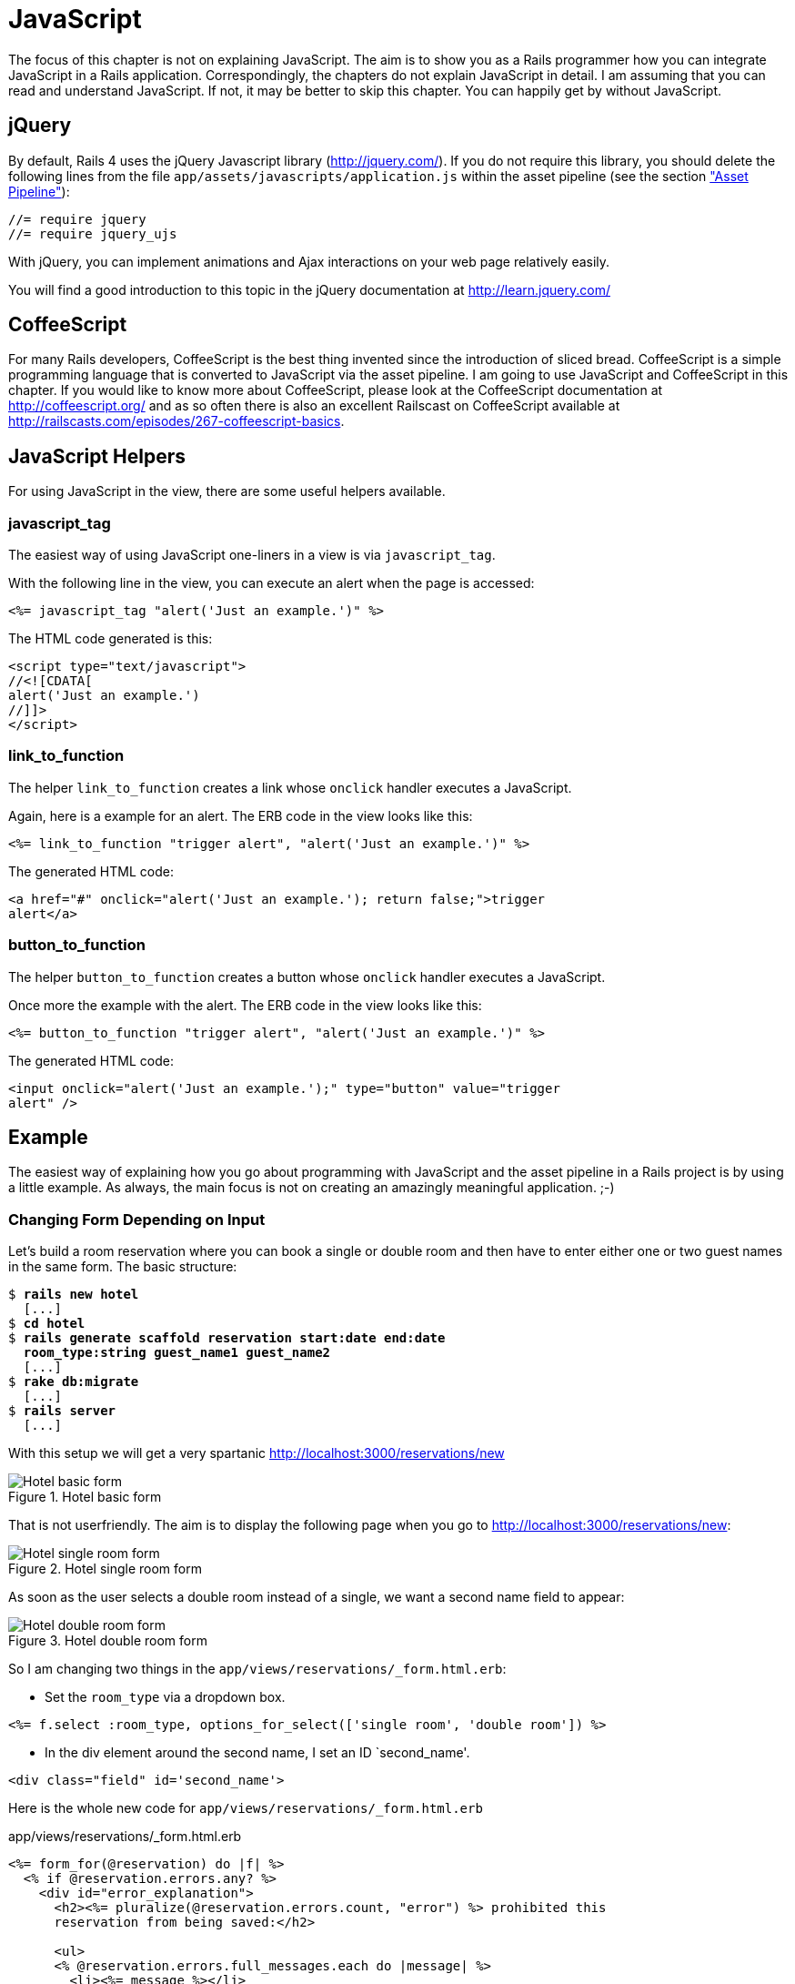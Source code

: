 [[javascript]]
= JavaScript

The focus of this chapter is not on explaining JavaScript. The aim is to
show you as a Rails programmer how you can integrate JavaScript in a
Rails application. Correspondingly, the chapters do not explain
JavaScript in detail. I am assuming that you can read and understand
JavaScript. If not, it may be better to skip this chapter. You can
happily get by without JavaScript.

[[jquery]]
== jQuery

By default, Rails 4 uses the jQuery Javascript library
(http://jquery.com/). If you do not require this library, you should
delete the following lines from the file
`app/assets/javascripts/application.js` within the asset pipeline (see the section
xref:asset-pipeline["Asset Pipeline"]):

[source,javascript]
----
//= require jquery
//= require jquery_ujs
----

With jQuery, you can implement animations and Ajax interactions on your
web page relatively easily.

You will find a good introduction to this topic in the jQuery
documentation at http://learn.jquery.com/

[[coffeescript]]
== CoffeeScript

For many Rails developers, CoffeeScript is the best thing invented since
the introduction of sliced bread. CoffeeScript is a simple programming
language that is converted to JavaScript via the asset pipeline. I am
going to use JavaScript and CoffeeScript in this chapter. If you would
like to know more about CoffeeScript, please look at the CoffeeScript
documentation at http://coffeescript.org/ and as so often there is also
an excellent Railscast on CoffeeScript available at
http://railscasts.com/episodes/267-coffeescript-basics.

[[javascript-helpers]]
== JavaScript Helpers

For using JavaScript in the view, there are some useful helpers
available.

[[javascript_tag]]
=== javascript_tag

The easiest way of using JavaScript one-liners in a view is via
`javascript_tag`.

With the following line in the view, you can execute an alert when the
page is accessed:

[source,erb]
----
<%= javascript_tag "alert('Just an example.')" %>
----

The HTML code generated is this:

[source,html]
----
<script type="text/javascript">
//<![CDATA[
alert('Just an example.')
//]]>
</script>
----

[[link_to_function]]
=== link_to_function

The helper `link_to_function` creates a link whose `onclick` handler
executes a JavaScript.

Again, here is a example for an alert. The ERB code in the view looks
like this:

[source,erb]
----
<%= link_to_function "trigger alert", "alert('Just an example.')" %>
----

The generated HTML code:

[source,html]
----
<a href="#" onclick="alert('Just an example.'); return false;">trigger
alert</a>
----

[[button_to_function]]
=== button_to_function

The helper `button_to_function` creates a button whose `onclick` handler
executes a JavaScript.

Once more the example with the alert. The ERB code in the view looks
like this:

[source,erb]
----
<%= button_to_function "trigger alert", "alert('Just an example.')" %>
----

The generated HTML code:

[source,html]
----
<input onclick="alert('Just an example.');" type="button" value="trigger
alert" />
----

[[example]]
== Example

The easiest way of explaining how you go about programming with
JavaScript and the asset pipeline in a Rails project is by using a
little example. As always, the main focus is not on creating an
amazingly meaningful application. ;-)

[[changing-form-depending-on-input]]
=== Changing Form Depending on Input

Let’s build a room reservation where you can book a single or double
room and then have to enter either one or two guest names in the same
form. The basic structure:

[subs=+quotes]
----
$ **rails new hotel**
  [...]
$ **cd hotel**
$ **rails generate scaffold reservation start:date end:date
  room_type:string guest_name1 guest_name2**
  [...]
$ **rake db:migrate**
  [...]
$ **rails server**
  [...]
----

With this setup we will get a very spartanic
http://localhost:3000/reservations/new

image::screenshots/chapter13/hotel_zimmer_basic_form.png[Hotel basic form,title="Hotel basic form"]

That is not userfriendly. The aim is to display the following page when
you go to http://localhost:3000/reservations/new:

image::screenshots/chapter13/hotel_einzelzimmer_form.png[Hotel single room form,title="Hotel single room form"]

As soon as the user selects a double room instead of a single, we want a
second name field to appear:

image::screenshots/chapter13/hotel_doppelzimmer_form.png[Hotel double room form,title="Hotel double room form"]

So I am changing two things in the
`app/views/reservations/_form.html.erb`:

* Set the `room_type` via a dropdown box.

[source,erb]
----
<%= f.select :room_type, options_for_select(['single room', 'double room']) %>
----

* In the div element around the second name, I set an ID `second_name'.

[source,erb]
----
<div class="field" id='second_name'>
----

Here is the whole new code for `app/views/reservations/_form.html.erb`

[source,erb]
.app/views/reservations/_form.html.erb
----
<%= form_for(@reservation) do |f| %>
  <% if @reservation.errors.any? %>
    <div id="error_explanation">
      <h2><%= pluralize(@reservation.errors.count, "error") %> prohibited this
      reservation from being saved:</h2>

      <ul>
      <% @reservation.errors.full_messages.each do |message| %>
        <li><%= message %></li>
      <% end %>
      </ul>
    </div>
  <% end %>

  <div class="field">
    <%= f.label :start %><br>
    <%= f.date_select :start %>
  </div>
  <div class="field">
    <%= f.label :end %><br>
    <%= f.date_select :end %>
  </div>
  <div class="field">
    <%= f.label :room_type %><br>
    <%= f.select :room_type, options_for_select(['single room', 'double
    room']) %>
  </div>
  <div class="field">
    <%= f.label :guest_name1 %><br>
    <%= f.text_field :guest_name1 %>
  </div>
  <div class="field" id='second_name'>
    <%= f.label :guest_name2 %><br>
    <%= f.text_field :guest_name2 %>
  </div>
  <div class="actions">
    <%= f.submit %>
  </div>
<% end %>
----

In the file `app/assets/javascripts/reservations.js.coffee` I define the
CoffeeScript code that toggles the element with the ID `second_name`
between visible (`show`) or invisible (`hide`) depending on the content
of `reservation_room_type`:

[source,coffeescript]
.app/assets/javascripts/reservations.js.coffee
----
ready = ->
  $('#second_name').hide()
  $('#reservation_room_type').change ->
    room_type = $('#reservation_room_type :selected').text()
    if room_type == 'single room'
      $('#second_name').hide()
    else
      $('#second_name').show()

$(document).ready(ready)
$(document).on('page:load', ready)
----

NOTE: In the real world, you would surely integrate the guest names in a 1:n
      `has_many` association, but in this example we just want to demonstrate
      how you can change the content of a form via JavaScript.

[[forms]]
Forms
-----

[[the-data-input-workflow]]
== The Data-Input Workflow

To understand forms we take a look at the data workflow. Understanding
it better will help to understand the work of forms.

Example application:

[subs=+quotes]
----
$ **rails new testapp**
[...]
$ **cd testapp**
$ **rails generate scaffold Person first_name last_name**
[...]
$ **rake db:migrate**
[...]
$ **rails server**
=> Rails 4.2.1 application starting in development on http://localhost:3000
=> Run `rails server -h` for more startup options
=> Ctrl-C to shutdown server
[2015-05-05 11:28:45] INFO  WEBrick 1.3.1
[2015-05-05 11:28:45] INFO  ruby 2.2.0 (2014-12-25) [x86_64-darwin14]
[2015-05-05 11:28:45] INFO  WEBrick::HTTPServer#start: pid=88054 port=3000
----

Most times we create forms by using the Scaffold. Let’s go through the
flow the data

[[request-the-peoplenew-form]]
=== Request the people#new form

When we request the http://localhost:3000/people/new URL the router
answers the following route:

[subs=+quotes]
----
new_person GET    /people/new(.:format)      people#new
----

The controller `app/controllers/people_controller.rb` runs this code:

[source,ruby]
.app/controllers/people_controller.rb
----
# GET /people/new
def new
  @person = Person.new
end
----

So a new Instance of `Person` is created and stored in the instance
variable `@person`.

Rails takes `@person` and starts processing the view file
`app/views/people/new.html.erb`

[source,erb]
.app/views/people/new.html.erb
----
<h1>New person</h1>

<%= render 'form' %>

<%= link_to 'Back', people_path %>
----

`render 'form'` renders the file `app/views/people/_form.html.erb`

[source,erb]
.app/views/people/_form.html.erb
----
<%= form_for(@person) do |f| %>
  [...]
    <%= f.text_field :first_name %>
  [...]
    <%= f.text_field :last_name %>
  [...]
    <%= f.submit %>
  [...]
<% end %>
----

`form_for(@person)` embeddeds the two `text_fields` `:first_name` and
`:last_name` plus a `submit` Button.

The resulting HTML:

[source,html]
----
[...]
<form accept-charset="UTF-8" action="/people" class="new_person"
id="new_person" method="post">
  [...]
    <input id="person_first_name" name="person[first_name]" type="text" />
  [...]
    <input id="person_last_name" name="person[last_name]" type="text" />
  [...]
    <input name="commit" type="submit" value="Create Person" />
  [...]
</form>
[...]
----

This form uses the `post` method to upload the data to the server.

[[push-the-data-to-the-server]]
=== Push the Data to the Server

We enter "Stefan" in the `first_name` field and "Wintermeyer" in the
`last_name` field and click the submit button. The browser uses the post
method to uploads the data to the URL `/people`. The log shows:

[subs=+quotes]
----
Started POST "/people" for ::1 at 2015-05-02 18:27:09 +0200
Processing by PeopleController#create as HTML
  Parameters: {"utf8"=>"✓",
  "authenticity_token"=>"du/D7PTzfkKTVTdP5dHkin3qKS9GFDJDKcm57opVX+dJ1uFczjisX/HZcmgt4MwFgr/IBvof3j3NXpA1vAdTkg==",
  "person"=>{"first_name"=>"Stefan", "last_name"=>"Wintermeyer"},
  "commit"=>"Create Person"}
   (0.1ms)  begin transaction
  SQL (0.7ms)  INSERT INTO "people" ("first_name", "last_name", "created_at",
  "updated_at") VALUES (?, ?, ?, ?)  [["first_name", "Stefan"], ["last_name",
  "Wintermeyer"], ["created_at", "2015-05-02 16:27:09.952641"], ["updated_at",
  "2015-05-02 16:27:09.952641"]]
   (0.9ms)  commit transaction
Redirected to http://localhost:3000/people/1
Completed 302 Found in 14ms (ActiveRecord: 1.7ms)
----

What happend in Rails?

The router answers the request with this route

[subs=+quotes]
----
POST   /people(.:format)          people#create
----

The controller `app/controllers/people_controller.rb` runs this code

[source,ruby]
.app/controllers/people_controller.rb
----
# POST /people
# POST /people.json
def create
  @person = Person.new(person_params)
  [...]
    if @person.save
      format.html { redirect_to @person, notice: 'Person was successfully
      created.' }
    [...]
    end
  end
end
[...]

# Never trust parameters from the scary internet, only allow the white list through.
def person_params
  params.require(:person).permit(:first_name, :last_name)
end
----

A new instance variable `@person` is created. It represents a new Person
which was created with the params that were send from the browser to the
Rails application. The params are checked in the `person_params` method
which is a whitelist. That is done so the user can not just inject
params which we don’t want to be injected.

Once `@person` is saved a `redirect_to @person` is triggered. That would
be http://localhost:3000/people/1 in this example.

[[present-the-new-data]]
=== Present the new Data

The redirect to http://localhost:3000/people/1 is traceable in the log
file

[subs=+quotes]
----
Started GET "/people/1" for ::1 at 2015-05-02 18:27:09 +0200
Processing by PeopleController#show as HTML
  Parameters: {"id"=>"1"}
  Person Load (0.4ms)  SELECT  "people".* FROM "people" WHERE "people"."id" =
  ? LIMIT 1  [["id", 1]]
  Rendered people/show.html.erb within layouts/application (1.9ms)
Completed 200 OK in 83ms (Views: 69.2ms | ActiveRecord: 0.4ms)
----

The router answers to this request with

[subs=+quotes]
----
person GET    /people/:id(.:format)      people#show
----

Which gets handled be the show method in
`app/controllers/people_controller.rb`

[[generic-forms]]
== Generic Forms

A form doesn’t have to be hardwired to an ActiveRecord object. You can
use the `form_tag` helper to create a form by youself. I use the example
of http://guides.rubyonrails.org/form_helpers.html (which is the official
Rails guide about forms) to show how to create a search form which is
not connected to a model:

[source,erb]
----
<%= form_tag("/search", method: "get") do %>
  <%= label_tag(:q, "Search for:") %>
  <%= text_field_tag(:q) %>
  <%= submit_tag("Search") %>
<% end %>
----

It results in this HTML code:

[source,html]
----
<form accept-charset="UTF-8" action="/search" method="get">
  <label for="q">Search for:</label>
  <input id="q" name="q" type="text" />
  <input name="commit" type="submit" value="Search" />
</form>
----

To handle this you’d have to create a new route in `config/routes.rb`
and write a method in a controller to handle it.

[[formtaghelper]]
== FormTagHelper

There is not just a helper for text fields. Have a look at the offical
API documentation for all FormTagHelpers at
http://api.rubyonrails.org/classes/ActionView/Helpers/FormTagHelper.html
to get an overview. Because normaly we use Scaffold to create a form
there is no need to memorize them. It is just important to know where to
look in case you need something else.

[[alternatives]]
== Alternatives

Many Rails developer use Simple Form as an alternative to the standard
way of defining forms. It is worth a try because you can really safe
time and most of the times it is just easier. Simple Form is available
as a Gem at https://github.com/plataformatec/simple_form
